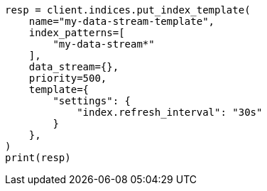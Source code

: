 // This file is autogenerated, DO NOT EDIT
// data-streams/change-mappings-and-settings.asciidoc:293

[source, python]
----
resp = client.indices.put_index_template(
    name="my-data-stream-template",
    index_patterns=[
        "my-data-stream*"
    ],
    data_stream={},
    priority=500,
    template={
        "settings": {
            "index.refresh_interval": "30s"
        }
    },
)
print(resp)
----
